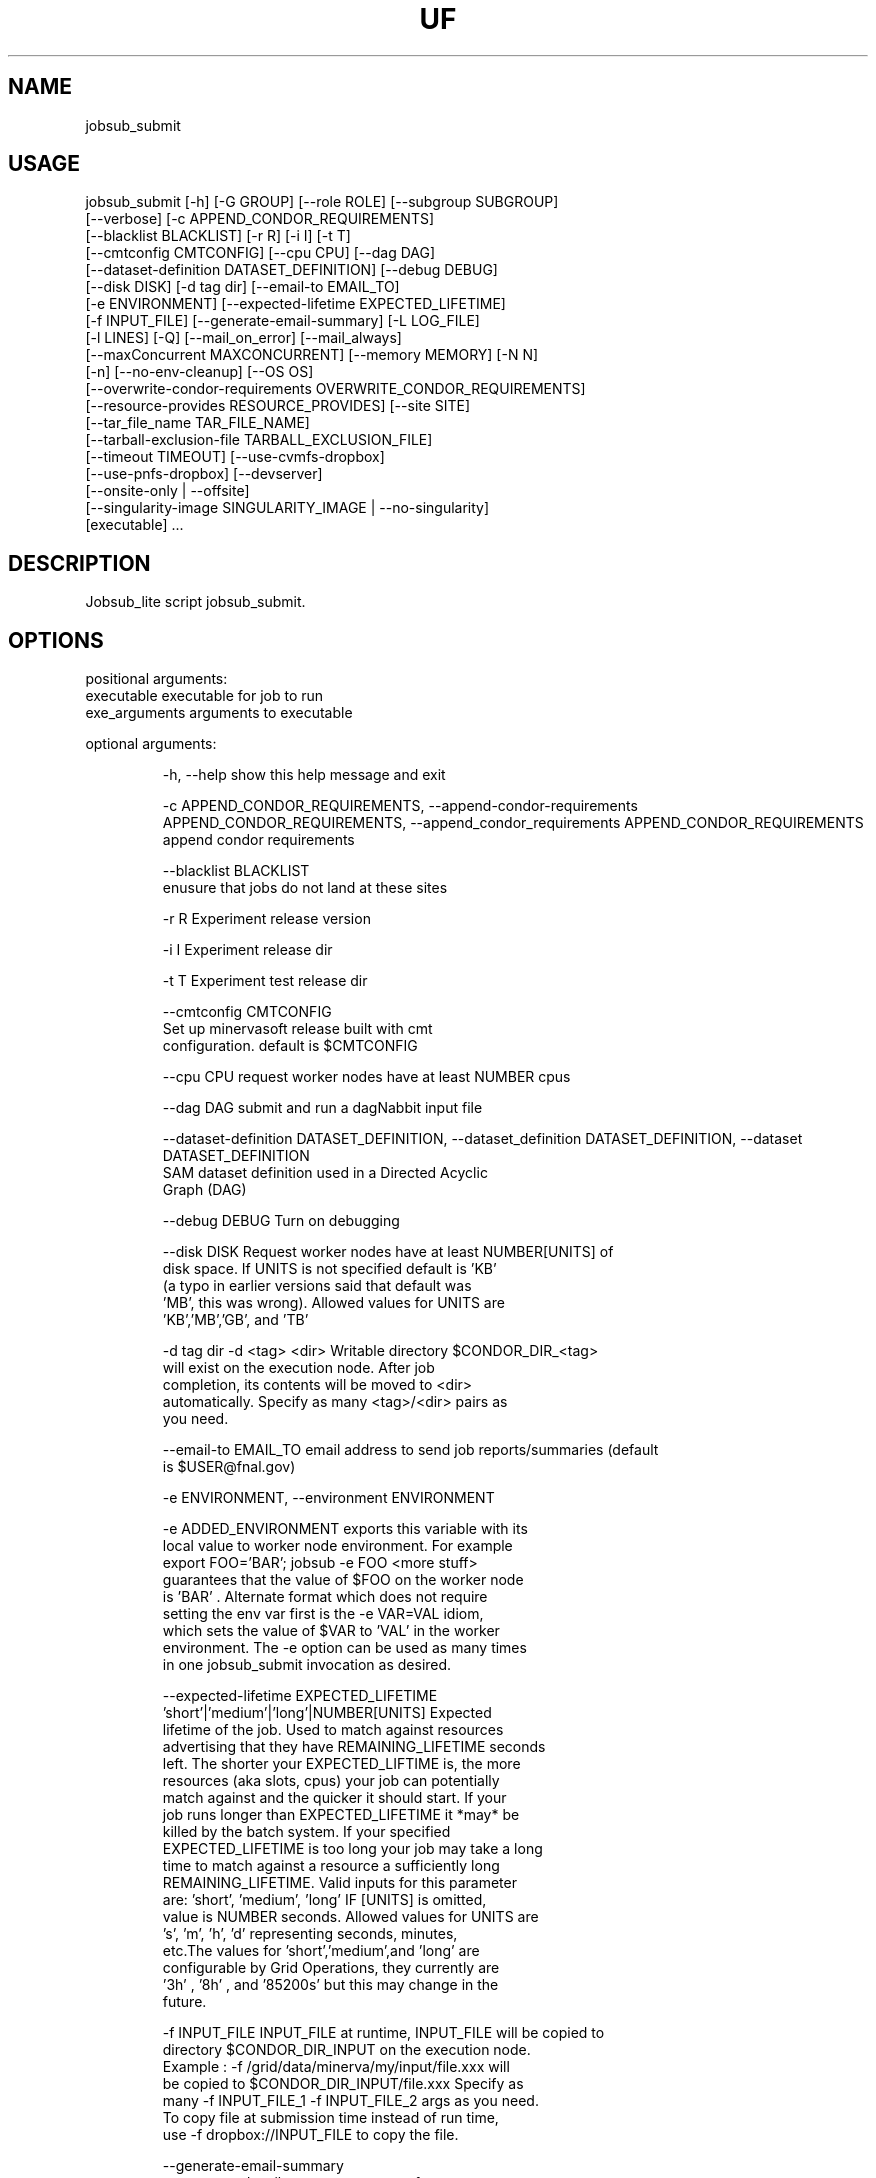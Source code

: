 .TH UF "1" "Sep 2022" "jobsub_submit " "jobsub_lite script jobsub_submit"
.SH NAME
jobsub_submit

.SH USAGE
 jobsub_submit [-h] [-G GROUP] [--role ROLE] [--subgroup SUBGROUP]
                     [--verbose] [-c APPEND_CONDOR_REQUIREMENTS]
                     [--blacklist BLACKLIST] [-r R] [-i I] [-t T]
                     [--cmtconfig CMTCONFIG] [--cpu CPU] [--dag DAG]
                     [--dataset-definition DATASET_DEFINITION] [--debug DEBUG]
                     [--disk DISK] [-d tag dir] [--email-to EMAIL_TO]
                     [-e ENVIRONMENT] [--expected-lifetime EXPECTED_LIFETIME]
                     [-f INPUT_FILE] [--generate-email-summary] [-L LOG_FILE]
                     [-l LINES] [-Q] [--mail_on_error] [--mail_always]
                     [--maxConcurrent MAXCONCURRENT] [--memory MEMORY] [-N N]
                     [-n] [--no-env-cleanup] [--OS OS]
                     [--overwrite-condor-requirements OVERWRITE_CONDOR_REQUIREMENTS]
                     [--resource-provides RESOURCE_PROVIDES] [--site SITE]
                     [--tar_file_name TAR_FILE_NAME]
                     [--tarball-exclusion-file TARBALL_EXCLUSION_FILE]
                     [--timeout TIMEOUT] [--use-cvmfs-dropbox]
                     [--use-pnfs-dropbox] [--devserver]
                     [--onsite-only | --offsite]
                     [--singularity-image SINGULARITY_IMAGE | --no-singularity]
                     [executable] ...

.SH DESCRIPTION
Jobsub_lite script jobsub_submit.

.SH OPTIONS
positional arguments:
  executable            executable for job to run
  exe_arguments         arguments to executable

optional arguments:
.HP
  -h, --help            show this help message and exit
.HP
  -c APPEND_CONDOR_REQUIREMENTS, --append-condor-requirements APPEND_CONDOR_REQUIREMENTS, --append_condor_requirements APPEND_CONDOR_REQUIREMENTS
                        append condor requirements
.HP
  --blacklist BLACKLIST
                        enusure that jobs do not land at these sites
.HP
  -r R                  Experiment release version
.HP
  -i I                  Experiment release dir
.HP
  -t T                  Experiment test release dir
.HP
  --cmtconfig CMTCONFIG
                        Set up minervasoft release built with cmt
                        configuration. default is $CMTCONFIG
.HP
  --cpu CPU             request worker nodes have at least NUMBER cpus
.HP
  --dag DAG             submit and run a dagNabbit input file
.HP
  --dataset-definition DATASET_DEFINITION, --dataset_definition DATASET_DEFINITION, --dataset DATASET_DEFINITION
                        SAM dataset definition used in a Directed Acyclic
                        Graph (DAG)
.HP
  --debug DEBUG         Turn on debugging
.HP
  --disk DISK           Request worker nodes have at least NUMBER[UNITS] of
                        disk space. If UNITS is not specified default is 'KB'
                        (a typo in earlier versions said that default was
                        'MB', this was wrong). Allowed values for UNITS are
                        'KB','MB','GB', and 'TB'
.HP
  -d tag dir            -d <tag> <dir> Writable directory $CONDOR_DIR_<tag>
                        will exist on the execution node. After job
                        completion, its contents will be moved to <dir>
                        automatically. Specify as many <tag>/<dir> pairs as
                        you need.
.HP
  --email-to EMAIL_TO   email address to send job reports/summaries (default
                        is $USER@fnal.gov)
.HP
  -e ENVIRONMENT, --environment ENVIRONMENT
.HP
                        -e ADDED_ENVIRONMENT exports this variable with its
                        local value to worker node environment. For example
                        export FOO='BAR'; jobsub -e FOO <more stuff>
                        guarantees that the value of $FOO on the worker node
                        is 'BAR' . Alternate format which does not require
                        setting the env var first is the -e VAR=VAL idiom,
                        which sets the value of $VAR to 'VAL' in the worker
                        environment. The -e option can be used as many times
                        in one jobsub_submit invocation as desired.
.HP
  --expected-lifetime EXPECTED_LIFETIME
                        'short'|'medium'|'long'|NUMBER[UNITS] Expected
                        lifetime of the job. Used to match against resources
                        advertising that they have REMAINING_LIFETIME seconds
                        left. The shorter your EXPECTED_LIFTIME is, the more
                        resources (aka slots, cpus) your job can potentially
                        match against and the quicker it should start. If your
                        job runs longer than EXPECTED_LIFETIME it *may* be
                        killed by the batch system. If your specified
                        EXPECTED_LIFETIME is too long your job may take a long
                        time to match against a resource a sufficiently long
                        REMAINING_LIFETIME. Valid inputs for this parameter
                        are: 'short', 'medium', 'long' IF [UNITS] is omitted,
                        value is NUMBER seconds. Allowed values for UNITS are
                        's', 'm', 'h', 'd' representing seconds, minutes,
                        etc.The values for 'short','medium',and 'long' are
                        configurable by Grid Operations, they currently are
                        '3h' , '8h' , and '85200s' but this may change in the
                        future.
.HP
  -f INPUT_FILE         INPUT_FILE at runtime, INPUT_FILE will be copied to
                        directory $CONDOR_DIR_INPUT on the execution node.
                        Example : -f /grid/data/minerva/my/input/file.xxx will
                        be copied to $CONDOR_DIR_INPUT/file.xxx Specify as
                        many -f INPUT_FILE_1 -f INPUT_FILE_2 args as you need.
                        To copy file at submission time instead of run time,
                        use -f dropbox://INPUT_FILE to copy the file.
.HP
  --generate-email-summary
                        generate and mail a summary report of
                        completed/failed/removed jobs in a DAG
.HP
  -L LOG_FILE, --log-file LOG_FILE, --log_file LOG_FILE
                        Log file to hold log output from job.
.HP
  -l LINES, --lines LINES
                        Lines to append to the job file.
.HP
  -Q, --mail_never, --mail-never
                        never send mail about job results (default)
.HP
  --mail_on_error, --mail-on-error
                        never send mail about job results (default)
.HP
  --mail_always, --mail-always
                        never send mail about job results (default)
.HP
  --maxConcurrent MAXCONCURRENT
                        max number of jobs running concurrently at given time.
                        Use in conjunction with -N option to protect a shared
                        resource. Example: jobsub -N 1000 -maxConcurrent 20
                        will only run 20 jobs at a time until all 1000 have
                        completed. This is implemented by running the jobs in
                        a DAG. Normally when jobs are run with the -N option,
                        they all have the same $CLUSTER number and differing,
                        sequential $PROCESS numbers, and many submission
                        scripts take advantage of this. When jobs are run with
                        this option in a DAG each job has a different $CLUSTER
                        number and a $PROCESS number of 0, which may break
                        scripts that rely on the normal -N numbering scheme
                        for $CLUSTER and $PROCESS. Groups of jobs run with
                        this option will have the same $JOBSUBPARENTJOBID,
                        each individual job will have a unique and sequential
                        $JOBSUBJOBSECTION. Scripts may need modification to
                        take this into account
.HP
  --memory MEMORY       Request worker nodes have at least NUMBER[UNITS] of
                        memory. If UNITS is not specified default is 'MB'.
                        Allowed values for UNITS are 'KB','MB','GB', and 'TB'
.HP
  -N N                  submit N copies of this job. Each job will have access
                        to the environment variable $PROCESS that provides the
                        job number (0 to NUM-1), equivalent to the number
                        following the decimal point in the job ID (the '2' in
                        134567.2).
.HP
  -n, --no_submit, --no-submit
                        generate condor_command file but do not submit
.HP
  --no-env-cleanup      do not clean environment in wrapper script
.HP
  --OS OS               specify OS version of worker node. Example --OS=SL5
                        Comma separated list '--OS=SL4,SL5,SL6' works as well.
                        Default is any available OS
.HP
  --overwrite-condor-requirements OVERWRITE_CONDOR_REQUIREMENTS, --overwrite_condor_requirements OVERWRITE_CONDOR_REQUIREMENTS
                        overwrite default condor requirements with supplied
                        requirements
.HP
  --resource-provides RESOURCE_PROVIDES
                        request specific resources by changing condor jdf
                        file. For example: --resource-provides=CVMFS=OSG will
                        add +DESIRED_CVMFS="OSG" to the job classad attributes
                        and '&&(CVMFS=="OSG")' to the job requirements
.HP
  --site SITE           submit jobs to these (comma-separated) sites
.HP
  --tar_file_name TAR_FILE_NAME, --tar-file-name TAR_FILE_NAME
                        dropbox://PATH/TO/TAR_FILE tardir://PATH/TO/DIRECTORY
                        specify TAR_FILE or DIRECTORY to be transferred to
                        worker node. TAR_FILE will be copied to an area
                        specified in the jobsub server configuration,
                        transferred to the job and unpacked there. TAR_FILE
                        will be accessible to the user job on the worker node
                        via the environment variable $INPUT_TAR_FILE. The
                        unpacked contents will be in the same directory as
                        $INPUT_TAR_FILE. Successive --tar_file_name options
                        will be in $INPUT_TAR_FILE_1, $INPUT_TAR_FILE_2, etc.
.HP
  --tarball-exclusion-file TARBALL_EXCLUSION_FILE
                        File with patterns to exclude from tarffile creation
.HP
  --timeout TIMEOUT     kill user job if still running after NUMBER[UNITS] of
                        time. UNITS may be `s' for seconds (the default), `m'
                        for minutes, `h' for hours or `d' h for days.
.HP
  --use-cvmfs-dropbox   use cvmfs for dropbox (default is pnfs)
.HP
  --use-pnfs-dropbox    use cvmfs for dropbox (default is pnfs)
.HP
  --devserver           Use jobsubdevgpvm01 etc. to submit
.HP
  --onsite-only         run jobs locally only;
                        usage_model=OPPORTUNISTIC,DEDICATED
.HP
  --offsite             run jobs offsite; usage_model=OFFSITE
.HP
  --singularity-image SINGULARITY_IMAGE
                        Singularity image to run jobs in. Default is
                        /cvmfs/singularity.opensciencegrid.org/fermilab/fnal-
                        wn-sl7:latest
.HP
  --no-singularity      Don't request a singularity container. If the site
                        your job lands on runs all jobs in singularity
                        containers, your job will also run in one. If the site
                        does not run all jobs in singularity containers, your
                        job will run outside a singularity container.

general arguments:
.HP
  -G GROUP, --group GROUP
                        Group/Experiment/Subgroup for priorities and
                        accounting
.HP
  --role ROLE           VOMS Role for priorities and accounting
.HP
  --subgroup SUBGROUP   Subgroup for priorities and accounting. See
                        https://cdcvs.fnal.gov/redmine/projects/jobsub/wiki/
                        Jobsub_submit#Groups-Subgroups-Quotas-Priorities for
                        more documentation on using --subgroup to set job
                        quotas and priorities
.HP
  --verbose             dump internal state of program (useful for debugging)
